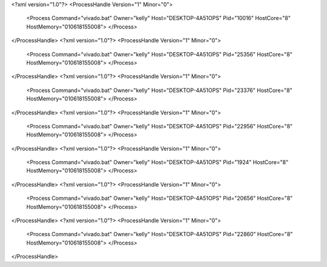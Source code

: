 <?xml version="1.0"?>
<ProcessHandle Version="1" Minor="0">
    <Process Command="vivado.bat" Owner="kelly" Host="DESKTOP-4A51OPS" Pid="10016" HostCore="8" HostMemory="010618155008">
    </Process>
</ProcessHandle>
<?xml version="1.0"?>
<ProcessHandle Version="1" Minor="0">
    <Process Command="vivado.bat" Owner="kelly" Host="DESKTOP-4A51OPS" Pid="25356" HostCore="8" HostMemory="010618155008">
    </Process>
</ProcessHandle>
<?xml version="1.0"?>
<ProcessHandle Version="1" Minor="0">
    <Process Command="vivado.bat" Owner="kelly" Host="DESKTOP-4A51OPS" Pid="23376" HostCore="8" HostMemory="010618155008">
    </Process>
</ProcessHandle>
<?xml version="1.0"?>
<ProcessHandle Version="1" Minor="0">
    <Process Command="vivado.bat" Owner="kelly" Host="DESKTOP-4A51OPS" Pid="22956" HostCore="8" HostMemory="010618155008">
    </Process>
</ProcessHandle>
<?xml version="1.0"?>
<ProcessHandle Version="1" Minor="0">
    <Process Command="vivado.bat" Owner="kelly" Host="DESKTOP-4A51OPS" Pid="1924" HostCore="8" HostMemory="010618155008">
    </Process>
</ProcessHandle>
<?xml version="1.0"?>
<ProcessHandle Version="1" Minor="0">
    <Process Command="vivado.bat" Owner="kelly" Host="DESKTOP-4A51OPS" Pid="20656" HostCore="8" HostMemory="010618155008">
    </Process>
</ProcessHandle>
<?xml version="1.0"?>
<ProcessHandle Version="1" Minor="0">
    <Process Command="vivado.bat" Owner="kelly" Host="DESKTOP-4A51OPS" Pid="22860" HostCore="8" HostMemory="010618155008">
    </Process>
</ProcessHandle>
